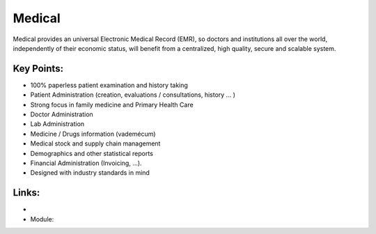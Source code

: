 Medical
=======

Medical provides an universal Electronic Medical Record (EMR), so doctors and
institutions all over the world, independently of their economic status, will
benefit from a centralized, high quality, secure and scalable system.

.. raw:: html
 
 <a target="_blank" href="../images/medical_screenshot.png"><img src="../images_small/medical_screenshot.png" class="screenshot" /></a>


Key Points:
-----------

* 100% paperless patient examination and history taking
* Patient Administration (creation, evaluations / consultations, history ... )
* Strong focus in family medicine and Primary Health Care
* Doctor Administration
* Lab Administration
* Medicine / Drugs information (vademécum)
* Medical stock and supply chain management
* Demographics and other statistical reports
* Financial Administration (Invoicing, ...).
* Designed with industry standards in mind

Links:
------

*
  .. raw:: html
  
    <a target="_blank" href="http://medical.sf.net/">Medical Website</a>
* Module:


